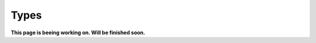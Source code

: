 Types
=============================================

**This page is beeing working on. Will be finished soon.**



